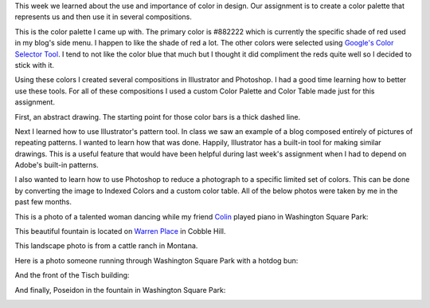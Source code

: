 .. title: Color Palette
.. slug: color-palette
.. date: 2017-10-01 23:12:54 UTC-04:00
.. tags: itp, visual language
.. category:
.. link:
.. description: Visual Language Color Palette
.. type: text

This week we learned about the use and importance of color in design. Our assignment is to create a color palette that represents us and then use it in several compositions.

This is the color palette I came up with. The primary color is #882222 which is currently the specific shade of red used in my blog's side menu. I happen to like the shade of red a lot. The other colors were selected using `Google's Color Selector Tool <https://material.io/color/#!/?view.left=0&view.right=1&primary.color=882222&secondary.color=0E6E9E>`_. I tend to not like the color blue that much but I thought it did compliment the reds quite well so I decided to stick with it.

.. image:: /images/itp/visual_language/week4/palette.svg
  :width: 100%
  :align: center

.. TEASER_END

Using these colors I created several compositions in Illustrator and Photoshop. I had a good time learning how to better use these tools. For all of these compositions I used a custom Color Palette and Color Table made just for this assignment.

First, an abstract drawing. The starting point for those color bars is a thick dashed line.

.. image:: /images/itp/visual_language/week4/abstract.png
  :width: 100%
  :align: center

Next I learned how to use Illustrator's pattern tool. In class we saw an example of a blog composed entirely of pictures of repeating patterns. I wanted to learn how that was done. Happily, Illustrator has a built-in tool for making similar drawings. This is a useful feature that would have been helpful during last week's assignment when I had to depend on Adobe's built-in patterns.

.. image:: /images/itp/visual_language/week4/pattern1.png
  :width: 100%
  :align: center

I also wanted to learn how to use Photoshop to reduce a photograph to a specific limited set of colors. This can be done by converting the image to Indexed Colors and a custom color table. All of the below photos were taken by me in the past few months.

This is a photo of a talented woman dancing while my friend `Colin <https://en.wikipedia.org/wiki/Colin_Huggins>`_ played piano in Washington Square Park:

.. image:: /images/itp/visual_language/week4/dancer.png
  :width: 100%
  :align: center

This beautiful fountain is located on `Warren Place <https://www.google.com/maps/place/Warren+Pl,+Brooklyn,+NY+11201/@40.6879362,-74.0006748,17z/data=!3m1!4b1!4m5!3m4!1s0x89c25a5b326289e7:0x389ced336f84177f!8m2!3d40.6879362!4d-73.9984861>`_ in Cobble Hill.

.. image:: /images/itp/visual_language/week4/fountain.png
  :width: 100%
  :align: center

This landscape photo is from a cattle ranch in Montana.

.. image:: /images/itp/visual_language/week4/landscape.png
  :width: 100%
  :align: center

Here is a photo someone running through Washington Square Park with a hotdog bun:

.. image:: /images/itp/visual_language/week4/pigeon-head.png
  :width: 100%
  :align: center

And the front of the Tisch building:

.. image:: /images/itp/visual_language/week4/tisch.png
  :width: 100%
  :align: center

And finally, Poseidon in the fountain in Washington Square Park:

.. image:: /images/itp/visual_language/week4/poseidon.png
  :width: 100%
  :align: center
